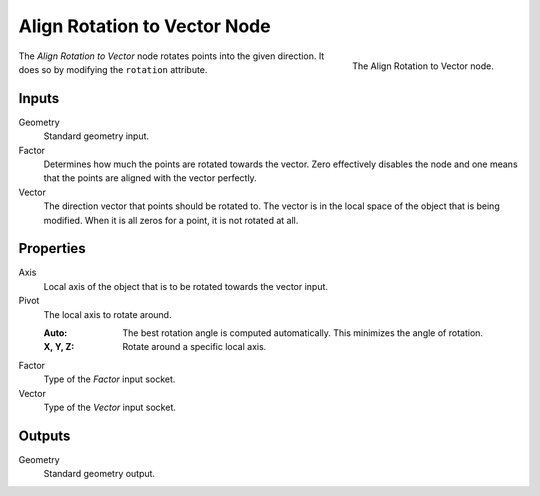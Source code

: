 .. index:: Geometry Nodes; Align Rotation to Vector
.. _bpy.types.GeometryNodeAlignRotationToVector:

*****************************
Align Rotation to Vector Node
*****************************

.. figure:: /images/modeling_geometry-nodes_point_align-rotation-to-vector_node.png
   :align: right

   The Align Rotation to Vector node.

The *Align Rotation to Vector* node rotates points into the given direction.
It does so by modifying the ``rotation`` attribute.


Inputs
======

Geometry
   Standard geometry input.

Factor
   Determines how much the points are rotated towards the vector.
   Zero effectively disables the node and one means that the points are aligned with the vector perfectly.

Vector
   The direction vector that points should be rotated to.
   The vector is in the local space of the object that is being modified.
   When it is all zeros for a point, it is not rotated at all.


Properties
==========

Axis
   Local axis of the object that is to be rotated towards the vector input.

Pivot
   The local axis to rotate around.

   :Auto:
      The best rotation angle is computed automatically.
      This minimizes the angle of rotation.
   :X, Y, Z:
      Rotate around a specific local axis.

Factor
   Type of the *Factor* input socket.

Vector
   Type of the *Vector* input socket.


Outputs
=======

Geometry
   Standard geometry output.
